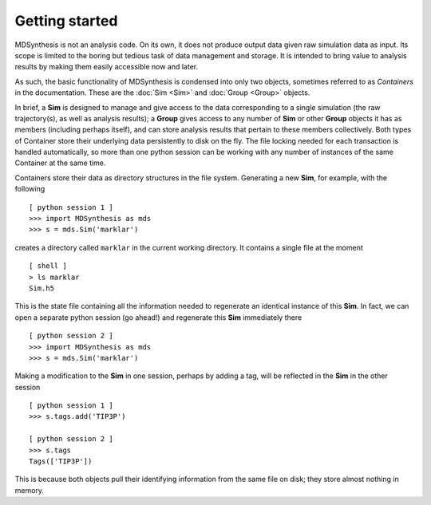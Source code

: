 Getting started
===============
MDSynthesis is not an analysis code. On its own, it does not produce output
data given raw simulation data as input. Its scope is limited to the boring
but tedious task of data management and storage. It is intended to bring
value to analysis results by making them easily accessible now and later.

As such, the basic functionality of MDSynthesis is condensed into only two
objects, sometimes referred to as *Containers* in the documentation. These are
the :doc:`Sim <Sim>` and :doc:`Group <Group>` objects.

In brief, a **Sim** is designed to manage and give access to the data corresponding
to a single simulation (the raw trajectory(s), as well as analysis results); a
**Group** gives access to any number of **Sim** or other **Group** objects
it has as members (including perhaps itself), and can store analysis results
that pertain to these members collectively. Both types of Container store
their underlying data persistently to disk on the fly. The file locking needed
for each transaction is handled automatically, so more than one python session
can be working with any number of instances of the same Container at the same
time.

Containers store their data as directory structures in the file system. Generating
a new **Sim**, for example, with the following ::
    
    [ python session 1 ]
    >>> import MDSynthesis as mds
    >>> s = mds.Sim('marklar')

creates a directory called ``marklar`` in the current working directory. It contains
a single file at the moment ::

    [ shell ]
    > ls marklar
    Sim.h5

This is the state file containing all the information needed to regenerate an
identical instance of this **Sim**. In fact, we can open a separate python
session (go ahead!) and regenerate this **Sim** immediately there ::

    [ python session 2 ]
    >>> import MDSynthesis as mds
    >>> s = mds.Sim('marklar')

Making a modification to the **Sim** in one session, perhaps by adding a tag,
will be reflected in the **Sim** in the other session ::

    [ python session 1 ]
    >>> s.tags.add('TIP3P')

    [ python session 2 ]
    >>> s.tags
    Tags(['TIP3P'])

This is because both objects pull their identifying information from the same
file on disk; they store almost nothing in memory.


